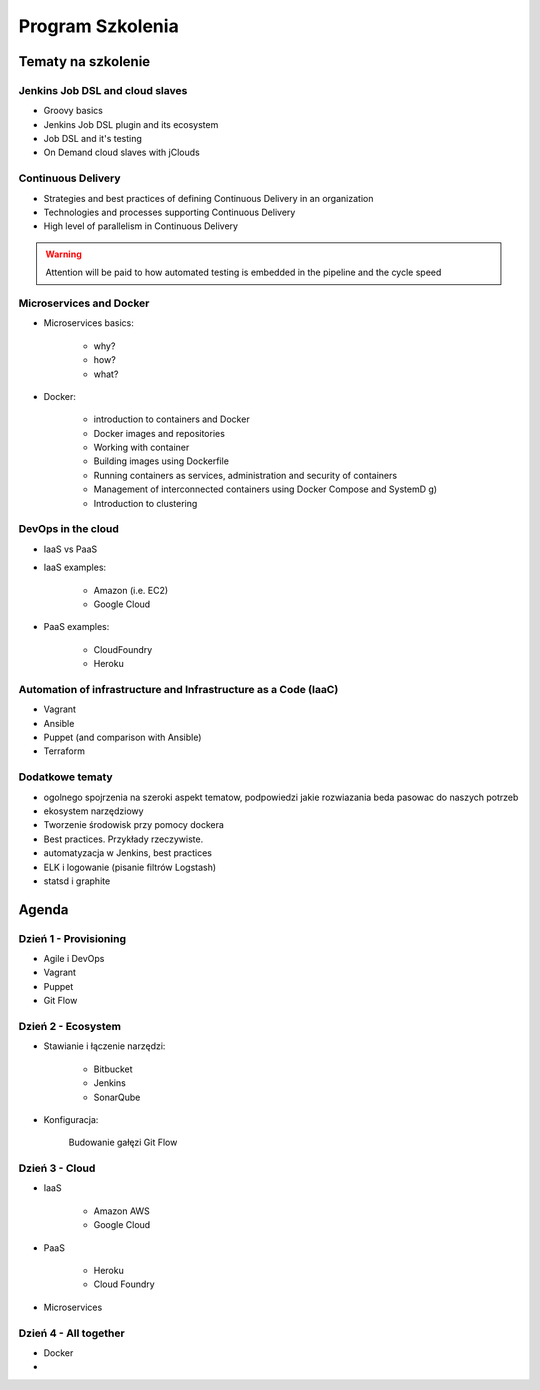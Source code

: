 Program Szkolenia
=================

.. todo:: stworzyć podział na dni szkolenia i bardziej dokładny opis agendy
.. todo:: stworzyć ankietę nie tylko do poszczególnych osób, ale także do grupy, poziom zaawansowania, zainteresowanie technologiami, doświadczenie zespołu, technologie w których zespół robi, grupa docelowa

Tematy na szkolenie
-------------------

Jenkins Job DSL and cloud slaves
^^^^^^^^^^^^^^^^^^^^^^^^^^^^^^^^
- Groovy basics
- Jenkins Job DSL plugin and its ecosystem
- Job DSL and it's testing
- On Demand cloud slaves with jClouds

Continuous Delivery
^^^^^^^^^^^^^^^^^^^
- Strategies and best practices of defining Continuous Delivery in an organization
- Technologies and processes supporting Continuous Delivery
- High level of parallelism in Continuous Delivery

.. warning:: Attention will be paid to how automated testing is embedded in the pipeline and the cycle speed

Microservices and Docker
^^^^^^^^^^^^^^^^^^^^^^^^
- Microservices basics:

    - why?
    - how?
    - what?

- Docker:

    - introduction to containers and Docker
    - Docker images and repositories
    - Working with container
    - Building images using Dockerfile
    - Running containers as services, administration and security of containers
    - Management of interconnected containers using Docker Compose and SystemD g)
    - Introduction to clustering

DevOps in the cloud
^^^^^^^^^^^^^^^^^^^
- IaaS vs PaaS
- IaaS examples:

    - Amazon (i.e. EC2)
    - Google Cloud

- PaaS examples:

    - CloudFoundry
    - Heroku

Automation of infrastructure and Infrastructure as a Code (IaaC)
^^^^^^^^^^^^^^^^^^^^^^^^^^^^^^^^^^^^^^^^^^^^^^^^^^^^^^^^^^^^^^^^
- Vagrant
- Ansible
- Puppet (and comparison with Ansible)
- Terraform

Dodatkowe tematy
^^^^^^^^^^^^^^^^
- ogolnego spojrzenia na szeroki aspekt tematow, podpowiedzi jakie rozwiazania beda pasowac do naszych potrzeb
- ekosystem narzędziowy
- Tworzenie środowisk przy pomocy dockera
- Best practices. Przykłady rzeczywiste.
- automatyzacja w Jenkins, best practices

- ELK i logowanie (pisanie filtrów Logstash)
- statsd i graphite


Agenda
------

Dzień 1 - Provisioning
^^^^^^^^^^^^^^^^^^^^^^
* Agile i DevOps
* Vagrant
* Puppet
* Git Flow

Dzień 2 - Ecosystem
^^^^^^^^^^^^^^^^^^^
* Stawianie i łączenie narzędzi:

    * Bitbucket
    * Jenkins
    * SonarQube

* Konfiguracja:

    Budowanie gałęzi Git Flow



Dzień 3 - Cloud
^^^^^^^^^^^^^^^
* IaaS

    * Amazon AWS
    * Google Cloud

* PaaS

    * Heroku
    * Cloud Foundry

* Microservices


Dzień 4 - All together
^^^^^^^^^^^^^^^^^^^^^^
* Docker
*
